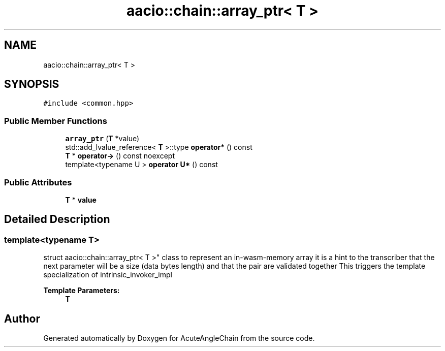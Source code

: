 .TH "aacio::chain::array_ptr< T >" 3 "Sun Jun 3 2018" "AcuteAngleChain" \" -*- nroff -*-
.ad l
.nh
.SH NAME
aacio::chain::array_ptr< T >
.SH SYNOPSIS
.br
.PP
.PP
\fC#include <common\&.hpp>\fP
.SS "Public Member Functions"

.in +1c
.ti -1c
.RI "\fBarray_ptr\fP (\fBT\fP *value)"
.br
.ti -1c
.RI "std::add_lvalue_reference< \fBT\fP >::type \fBoperator*\fP () const"
.br
.ti -1c
.RI "\fBT\fP * \fBoperator\->\fP () const noexcept"
.br
.ti -1c
.RI "template<typename U > \fBoperator U*\fP () const"
.br
.in -1c
.SS "Public Attributes"

.in +1c
.ti -1c
.RI "\fBT\fP * \fBvalue\fP"
.br
.in -1c
.SH "Detailed Description"
.PP 

.SS "template<typename T>
.br
struct aacio::chain::array_ptr< T >"
class to represent an in-wasm-memory array it is a hint to the transcriber that the next parameter will be a size (data bytes length) and that the pair are validated together This triggers the template specialization of intrinsic_invoker_impl 
.PP
\fBTemplate Parameters:\fP
.RS 4
\fI\fBT\fP\fP 
.RE
.PP


.SH "Author"
.PP 
Generated automatically by Doxygen for AcuteAngleChain from the source code\&.
